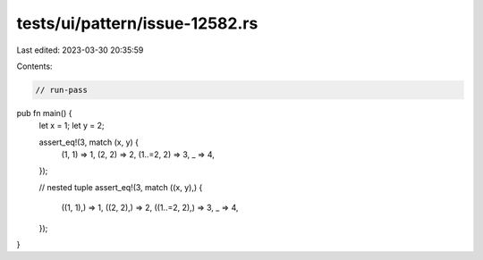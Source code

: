 tests/ui/pattern/issue-12582.rs
===============================

Last edited: 2023-03-30 20:35:59

Contents:

.. code-block:: rs

    // run-pass

pub fn main() {
    let x = 1;
    let y = 2;

    assert_eq!(3, match (x, y) {
        (1, 1) => 1,
        (2, 2) => 2,
        (1..=2, 2) => 3,
        _ => 4,
    });

    // nested tuple
    assert_eq!(3, match ((x, y),) {
        ((1, 1),) => 1,
        ((2, 2),) => 2,
        ((1..=2, 2),) => 3,
        _ => 4,
    });
}


